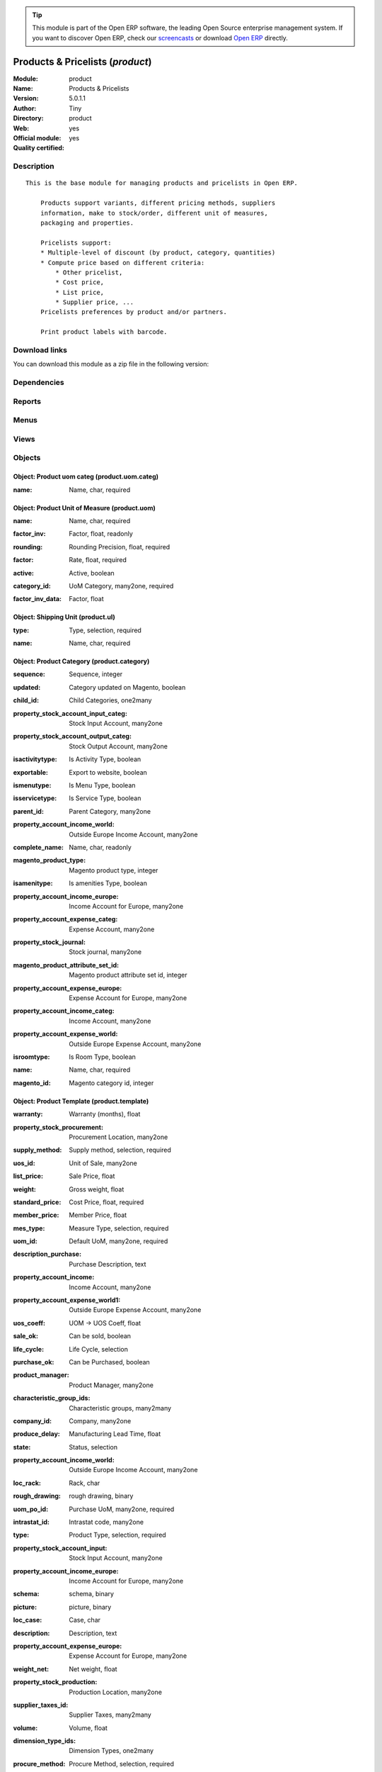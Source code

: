 
.. i18n: .. module:: product
.. i18n:     :synopsis: Products & Pricelists (Official, Quality Certified)
.. i18n:     :noindex:
.. i18n: .. 

.. module:: product
    :synopsis: Products & Pricelists (Official, Quality Certified)
    :noindex:
.. 

.. i18n: .. raw:: html
.. i18n: 
.. i18n:       <br />
.. i18n:     <link rel="stylesheet" href="../_static/hide_objects_in_sidebar.css" type="text/css" />

.. raw:: html

      <br />
    <link rel="stylesheet" href="../_static/hide_objects_in_sidebar.css" type="text/css" />

.. i18n: .. tip:: This module is part of the Open ERP software, the leading Open Source 
.. i18n:   enterprise management system. If you want to discover Open ERP, check our 
.. i18n:   `screencasts <http://openerp.tv>`_ or download 
.. i18n:   `Open ERP <http://openerp.com>`_ directly.

.. tip:: This module is part of the Open ERP software, the leading Open Source 
  enterprise management system. If you want to discover Open ERP, check our 
  `screencasts <http://openerp.tv>`_ or download 
  `Open ERP <http://openerp.com>`_ directly.

.. i18n: .. raw:: html
.. i18n: 
.. i18n:     <div class="js-kit-rating" title="" permalink="" standalone="yes" path="/product"></div>
.. i18n:     <script src="http://js-kit.com/ratings.js"></script>

.. raw:: html

    <div class="js-kit-rating" title="" permalink="" standalone="yes" path="/product"></div>
    <script src="http://js-kit.com/ratings.js"></script>

.. i18n: Products & Pricelists (*product*)
.. i18n: =================================
.. i18n: :Module: product
.. i18n: :Name: Products & Pricelists
.. i18n: :Version: 5.0.1.1
.. i18n: :Author: Tiny
.. i18n: :Directory: product
.. i18n: :Web: 
.. i18n: :Official module: yes
.. i18n: :Quality certified: yes

Products & Pricelists (*product*)
=================================
:Module: product
:Name: Products & Pricelists
:Version: 5.0.1.1
:Author: Tiny
:Directory: product
:Web: 
:Official module: yes
:Quality certified: yes

.. i18n: Description
.. i18n: -----------

Description
-----------

.. i18n: ::
.. i18n: 
.. i18n:   This is the base module for managing products and pricelists in Open ERP.
.. i18n:   
.. i18n:       Products support variants, different pricing methods, suppliers
.. i18n:       information, make to stock/order, different unit of measures,
.. i18n:       packaging and properties.
.. i18n:   
.. i18n:       Pricelists support:
.. i18n:       * Multiple-level of discount (by product, category, quantities)
.. i18n:       * Compute price based on different criteria:
.. i18n:           * Other pricelist,
.. i18n:           * Cost price,
.. i18n:           * List price,
.. i18n:           * Supplier price, ...
.. i18n:       Pricelists preferences by product and/or partners.
.. i18n:   
.. i18n:       Print product labels with barcode.

::

  This is the base module for managing products and pricelists in Open ERP.
  
      Products support variants, different pricing methods, suppliers
      information, make to stock/order, different unit of measures,
      packaging and properties.
  
      Pricelists support:
      * Multiple-level of discount (by product, category, quantities)
      * Compute price based on different criteria:
          * Other pricelist,
          * Cost price,
          * List price,
          * Supplier price, ...
      Pricelists preferences by product and/or partners.
  
      Print product labels with barcode.

.. i18n: Download links
.. i18n: --------------

Download links
--------------

.. i18n: You can download this module as a zip file in the following version:

You can download this module as a zip file in the following version:

.. i18n:   * `4.2 <http://www.openerp.com/download/modules/4.2/product.zip>`_
.. i18n:   * `5.0 <http://www.openerp.com/download/modules/5.0/product.zip>`_
.. i18n:   * `trunk <http://www.openerp.com/download/modules/trunk/product.zip>`_

  * `4.2 <http://www.openerp.com/download/modules/4.2/product.zip>`_
  * `5.0 <http://www.openerp.com/download/modules/5.0/product.zip>`_
  * `trunk <http://www.openerp.com/download/modules/trunk/product.zip>`_

.. i18n: Dependencies
.. i18n: ------------

Dependencies
------------

.. i18n:  * :mod:`base`
.. i18n:  * :mod:`process`

 * :mod:`base`
 * :mod:`process`

.. i18n: Reports
.. i18n: -------

Reports
-------

.. i18n:  * Products Labels

 * Products Labels

.. i18n: Menus
.. i18n: -------

Menus
-------

.. i18n:  * Products
.. i18n:  * Products/Configuration
.. i18n:  * Products/Products
.. i18n:  * Products/Products by Category
.. i18n:  * Products/Configuration/Products Categories
.. i18n:  * Products/Configuration/Units of Measure
.. i18n:  * Products/Configuration/Units of Measure/Units of Measure
.. i18n:  * Products/Configuration/Units of Measure/Units of Measure Categories
.. i18n:  * Products/Configuration/Packaging
.. i18n:  * Products/Pricelists
.. i18n:  * Products/Pricelists/Pricelist Versions
.. i18n:  * Products/Pricelists/Pricelists
.. i18n:  * Products/Configuration/Prices Computations
.. i18n:  * Products/Configuration/Prices Computations/Prices Types
.. i18n:  * Products/Configuration/Prices Computations/Pricelists Types

 * Products
 * Products/Configuration
 * Products/Products
 * Products/Products by Category
 * Products/Configuration/Products Categories
 * Products/Configuration/Units of Measure
 * Products/Configuration/Units of Measure/Units of Measure
 * Products/Configuration/Units of Measure/Units of Measure Categories
 * Products/Configuration/Packaging
 * Products/Pricelists
 * Products/Pricelists/Pricelist Versions
 * Products/Pricelists/Pricelists
 * Products/Configuration/Prices Computations
 * Products/Configuration/Prices Computations/Prices Types
 * Products/Configuration/Prices Computations/Pricelists Types

.. i18n: Views
.. i18n: -----

Views
-----

.. i18n:  * product.product.tree (tree)
.. i18n:  * product.normal.form (form)
.. i18n:  * product.category.form (form)
.. i18n:  * product.category.list (tree)
.. i18n:  * product.category.tree (tree)
.. i18n:  * product.uom.tree (tree)
.. i18n:  * product.uom.form (form)
.. i18n:  * product.uom.categ.form (form)
.. i18n:  * product.ul.form.view (form)
.. i18n:  * product.ul.tree (tree)
.. i18n:  * product.packaging.tree.view (tree)
.. i18n:  * product.packaging.form.view (form)
.. i18n:  * product.supplierinfo.form.view (form)
.. i18n:  * product.supplierinfo.tree.view (tree)
.. i18n:  * product.variant.form (form)
.. i18n:  * product.variant.tree (tree)
.. i18n:  * product.template.product.tree (tree)
.. i18n:  * product.template.product.form (form)
.. i18n:  * product.pricelist.version.form (form)
.. i18n:  * product.pricelist.version.tree (tree)
.. i18n:  * product.pricelist.item.tree (tree)
.. i18n:  * product.pricelist.item.form (form)
.. i18n:  * product.pricelist.tree (tree)
.. i18n:  * product.pricelist.form (form)
.. i18n:  * product.price.type.form (form)
.. i18n:  * product.pricelist.type.form (form)
.. i18n:  * \* INHERIT res.partner.product.property.form.inherit (form)

 * product.product.tree (tree)
 * product.normal.form (form)
 * product.category.form (form)
 * product.category.list (tree)
 * product.category.tree (tree)
 * product.uom.tree (tree)
 * product.uom.form (form)
 * product.uom.categ.form (form)
 * product.ul.form.view (form)
 * product.ul.tree (tree)
 * product.packaging.tree.view (tree)
 * product.packaging.form.view (form)
 * product.supplierinfo.form.view (form)
 * product.supplierinfo.tree.view (tree)
 * product.variant.form (form)
 * product.variant.tree (tree)
 * product.template.product.tree (tree)
 * product.template.product.form (form)
 * product.pricelist.version.form (form)
 * product.pricelist.version.tree (tree)
 * product.pricelist.item.tree (tree)
 * product.pricelist.item.form (form)
 * product.pricelist.tree (tree)
 * product.pricelist.form (form)
 * product.price.type.form (form)
 * product.pricelist.type.form (form)
 * \* INHERIT res.partner.product.property.form.inherit (form)

.. i18n: Objects
.. i18n: -------

Objects
-------

.. i18n: Object: Product uom categ (product.uom.categ)
.. i18n: #############################################

Object: Product uom categ (product.uom.categ)
#############################################

.. i18n: :name: Name, char, required

:name: Name, char, required

.. i18n: Object: Product Unit of Measure (product.uom)
.. i18n: #############################################

Object: Product Unit of Measure (product.uom)
#############################################

.. i18n: :name: Name, char, required

:name: Name, char, required

.. i18n: :factor_inv: Factor, float, readonly

:factor_inv: Factor, float, readonly

.. i18n:     *The coefficient for the formula:
.. i18n:     coeff (base unit) = 1 (this unit). Factor = 1 / Rate.*

    *The coefficient for the formula:
    coeff (base unit) = 1 (this unit). Factor = 1 / Rate.*

.. i18n: :rounding: Rounding Precision, float, required

:rounding: Rounding Precision, float, required

.. i18n:     *The computed quantity will be a multiple of this value. Use 1.0 for products that can not be split.*

    *The computed quantity will be a multiple of this value. Use 1.0 for products that can not be split.*

.. i18n: :factor: Rate, float, required

:factor: Rate, float, required

.. i18n:     *The coefficient for the formula:
.. i18n:     1 (base unit) = coeff (this unit). Rate = 1 / Factor.*

    *The coefficient for the formula:
    1 (base unit) = coeff (this unit). Rate = 1 / Factor.*

.. i18n: :active: Active, boolean

:active: Active, boolean

.. i18n: :category_id: UoM Category, many2one, required

:category_id: UoM Category, many2one, required

.. i18n:     *Unit of Measure of a category can be converted between each others in the same category.*

    *Unit of Measure of a category can be converted between each others in the same category.*

.. i18n: :factor_inv_data: Factor, float

:factor_inv_data: Factor, float

.. i18n: Object: Shipping Unit (product.ul)
.. i18n: ##################################

Object: Shipping Unit (product.ul)
##################################

.. i18n: :type: Type, selection, required

:type: Type, selection, required

.. i18n: :name: Name, char, required

:name: Name, char, required

.. i18n: Object: Product Category (product.category)
.. i18n: ###########################################

Object: Product Category (product.category)
###########################################

.. i18n: :sequence: Sequence, integer

:sequence: Sequence, integer

.. i18n: :updated: Category updated on Magento, boolean

:updated: Category updated on Magento, boolean

.. i18n: :child_id: Child Categories, one2many

:child_id: Child Categories, one2many

.. i18n: :property_stock_account_input_categ: Stock Input Account, many2one

:property_stock_account_input_categ: Stock Input Account, many2one

.. i18n:     *This account will be used to value the input stock*

    *This account will be used to value the input stock*

.. i18n: :property_stock_account_output_categ: Stock Output Account, many2one

:property_stock_account_output_categ: Stock Output Account, many2one

.. i18n:     *This account will be used to value the output stock*

    *This account will be used to value the output stock*

.. i18n: :isactivitytype: Is Activity Type, boolean

:isactivitytype: Is Activity Type, boolean

.. i18n: :exportable: Export to website, boolean

:exportable: Export to website, boolean

.. i18n: :ismenutype: Is Menu Type, boolean

:ismenutype: Is Menu Type, boolean

.. i18n: :isservicetype: Is Service Type, boolean

:isservicetype: Is Service Type, boolean

.. i18n: :parent_id: Parent Category, many2one

:parent_id: Parent Category, many2one

.. i18n: :property_account_income_world: Outside Europe Income Account, many2one

:property_account_income_world: Outside Europe Income Account, many2one

.. i18n:     *This account will be used, instead of the default one, to value incoming stock for the current product*

    *This account will be used, instead of the default one, to value incoming stock for the current product*

.. i18n: :complete_name: Name, char, readonly

:complete_name: Name, char, readonly

.. i18n: :magento_product_type: Magento product type, integer

:magento_product_type: Magento product type, integer

.. i18n: :isamenitype: Is amenities Type, boolean

:isamenitype: Is amenities Type, boolean

.. i18n: :property_account_income_europe: Income Account for Europe, many2one

:property_account_income_europe: Income Account for Europe, many2one

.. i18n:     *This account will be used, instead of the default one, to value incoming stock for the current product*

    *This account will be used, instead of the default one, to value incoming stock for the current product*

.. i18n: :property_account_expense_categ: Expense Account, many2one

:property_account_expense_categ: Expense Account, many2one

.. i18n:     *This account will be used to value outgoing stock for the current product category*

    *This account will be used to value outgoing stock for the current product category*

.. i18n: :property_stock_journal: Stock journal, many2one

:property_stock_journal: Stock journal, many2one

.. i18n:     *This journal will be used for the accounting move generated by stock move*

    *This journal will be used for the accounting move generated by stock move*

.. i18n: :magento_product_attribute_set_id: Magento product attribute set id, integer

:magento_product_attribute_set_id: Magento product attribute set id, integer

.. i18n: :property_account_expense_europe: Expense Account for Europe, many2one

:property_account_expense_europe: Expense Account for Europe, many2one

.. i18n:     *This account will be used, instead of the default one, to value outgoing stock for the current product*

    *This account will be used, instead of the default one, to value outgoing stock for the current product*

.. i18n: :property_account_income_categ: Income Account, many2one

:property_account_income_categ: Income Account, many2one

.. i18n:     *This account will be used to value incoming stock for the current product category*

    *This account will be used to value incoming stock for the current product category*

.. i18n: :property_account_expense_world: Outside Europe Expense Account, many2one

:property_account_expense_world: Outside Europe Expense Account, many2one

.. i18n:     *This account will be used, instead of the default one, to value outgoing stock for the current product*

    *This account will be used, instead of the default one, to value outgoing stock for the current product*

.. i18n: :isroomtype: Is Room Type, boolean

:isroomtype: Is Room Type, boolean

.. i18n: :name: Name, char, required

:name: Name, char, required

.. i18n: :magento_id: Magento category id, integer

:magento_id: Magento category id, integer

.. i18n: Object: Product Template (product.template)
.. i18n: ###########################################

Object: Product Template (product.template)
###########################################

.. i18n: :warranty: Warranty (months), float

:warranty: Warranty (months), float

.. i18n: :property_stock_procurement: Procurement Location, many2one

:property_stock_procurement: Procurement Location, many2one

.. i18n:     *For the current product (template), this stock location will be used, instead of the default one, as the source location for stock moves generated by procurements*

    *For the current product (template), this stock location will be used, instead of the default one, as the source location for stock moves generated by procurements*

.. i18n: :supply_method: Supply method, selection, required

:supply_method: Supply method, selection, required

.. i18n:     *Produce will generate production order or tasks, according to the product type. Purchase will trigger purchase orders when requested.*

    *Produce will generate production order or tasks, according to the product type. Purchase will trigger purchase orders when requested.*

.. i18n: :uos_id: Unit of Sale, many2one

:uos_id: Unit of Sale, many2one

.. i18n:     *Used by companies that manages two unit of measure: invoicing and stock management. For example, in food industries, you will manage a stock of ham but invoice in Kg. Keep empty to use the default UOM.*

    *Used by companies that manages two unit of measure: invoicing and stock management. For example, in food industries, you will manage a stock of ham but invoice in Kg. Keep empty to use the default UOM.*

.. i18n: :list_price: Sale Price, float

:list_price: Sale Price, float

.. i18n:     *Base price for computing the customer price. Sometimes called the catalog price.*

    *Base price for computing the customer price. Sometimes called the catalog price.*

.. i18n: :weight: Gross weight, float

:weight: Gross weight, float

.. i18n:     *The gross weight in Kg.*

    *The gross weight in Kg.*

.. i18n: :standard_price: Cost Price, float, required

:standard_price: Cost Price, float, required

.. i18n:     *The cost of the product for accounting stock valuation. It can serves as a base price for supplier price.*

    *The cost of the product for accounting stock valuation. It can serves as a base price for supplier price.*

.. i18n: :member_price: Member Price, float

:member_price: Member Price, float

.. i18n: :mes_type: Measure Type, selection, required

:mes_type: Measure Type, selection, required

.. i18n: :uom_id: Default UoM, many2one, required

:uom_id: Default UoM, many2one, required

.. i18n:     *Default Unit of Measure used for all stock operation.*

    *Default Unit of Measure used for all stock operation.*

.. i18n: :description_purchase: Purchase Description, text

:description_purchase: Purchase Description, text

.. i18n: :property_account_income: Income Account, many2one

:property_account_income: Income Account, many2one

.. i18n:     *This account will be used instead of the default one to value incoming stock for the current product*

    *This account will be used instead of the default one to value incoming stock for the current product*

.. i18n: :property_account_expense_world1: Outside Europe Expense Account, many2one

:property_account_expense_world1: Outside Europe Expense Account, many2one

.. i18n:     *This account will be used, instead of the default one, to value outgoing stock for the current product*

    *This account will be used, instead of the default one, to value outgoing stock for the current product*

.. i18n: :uos_coeff: UOM -> UOS Coeff, float

:uos_coeff: UOM -> UOS Coeff, float

.. i18n:     *Coefficient to convert UOM to UOS
.. i18n:     uom = uos * coeff*

    *Coefficient to convert UOM to UOS
    uom = uos * coeff*

.. i18n: :sale_ok: Can be sold, boolean

:sale_ok: Can be sold, boolean

.. i18n:     *Determine if the product can be visible in the list of product within a selection from a sale order line.*

    *Determine if the product can be visible in the list of product within a selection from a sale order line.*

.. i18n: :life_cycle: Life Cycle, selection

:life_cycle: Life Cycle, selection

.. i18n: :purchase_ok: Can be Purchased, boolean

:purchase_ok: Can be Purchased, boolean

.. i18n:     *Determine if the product is visible in the list of products within a selection from a purchase order line.*

    *Determine if the product is visible in the list of products within a selection from a purchase order line.*

.. i18n: :product_manager: Product Manager, many2one

:product_manager: Product Manager, many2one

.. i18n: :characteristic_group_ids: Characteristic groups, many2many

:characteristic_group_ids: Characteristic groups, many2many

.. i18n: :company_id: Company, many2one

:company_id: Company, many2one

.. i18n: :produce_delay: Manufacturing Lead Time, float

:produce_delay: Manufacturing Lead Time, float

.. i18n:     *Average time to produce this product. This is only for the production order and, if it is a multi-level bill of material, it's only for the level of this product. Different delays will be summed for all levels and purchase orders.*

    *Average time to produce this product. This is only for the production order and, if it is a multi-level bill of material, it's only for the level of this product. Different delays will be summed for all levels and purchase orders.*

.. i18n: :state: Status, selection

:state: Status, selection

.. i18n:     *Tells the user if he can use the product or not.*

    *Tells the user if he can use the product or not.*

.. i18n: :property_account_income_world: Outside Europe Income Account, many2one

:property_account_income_world: Outside Europe Income Account, many2one

.. i18n:     *This account will be used, instead of the default one, to value incoming stock for the current product*

    *This account will be used, instead of the default one, to value incoming stock for the current product*

.. i18n: :loc_rack: Rack, char

:loc_rack: Rack, char

.. i18n: :rough_drawing: rough drawing, binary

:rough_drawing: rough drawing, binary

.. i18n: :uom_po_id: Purchase UoM, many2one, required

:uom_po_id: Purchase UoM, many2one, required

.. i18n:     *Default Unit of Measure used for purchase orders. It must in the same category than the default unit of measure.*

    *Default Unit of Measure used for purchase orders. It must in the same category than the default unit of measure.*

.. i18n: :intrastat_id: Intrastat code, many2one

:intrastat_id: Intrastat code, many2one

.. i18n: :type: Product Type, selection, required

:type: Product Type, selection, required

.. i18n:     *Will change the way procurements are processed. Consumables are stockable products with infinite stock, or for use when you have no stock management in the system.*

    *Will change the way procurements are processed. Consumables are stockable products with infinite stock, or for use when you have no stock management in the system.*

.. i18n: :property_stock_account_input: Stock Input Account, many2one

:property_stock_account_input: Stock Input Account, many2one

.. i18n:     *This account will be used, instead of the default one, to value input stock*

    *This account will be used, instead of the default one, to value input stock*

.. i18n: :property_account_income_europe: Income Account for Europe, many2one

:property_account_income_europe: Income Account for Europe, many2one

.. i18n:     *This account will be used, instead of the default one, to value incoming stock for the current product*

    *This account will be used, instead of the default one, to value incoming stock for the current product*

.. i18n: :schema: schema, binary

:schema: schema, binary

.. i18n: :picture: picture, binary

:picture: picture, binary

.. i18n: :loc_case: Case, char

:loc_case: Case, char

.. i18n: :description: Description, text

:description: Description, text

.. i18n: :property_account_expense_europe: Expense Account for Europe, many2one

:property_account_expense_europe: Expense Account for Europe, many2one

.. i18n:     *This account will be used, instead of the default one, to value outgoing stock for the current product*

    *This account will be used, instead of the default one, to value outgoing stock for the current product*

.. i18n: :weight_net: Net weight, float

:weight_net: Net weight, float

.. i18n:     *The net weight in Kg.*

    *The net weight in Kg.*

.. i18n: :property_stock_production: Production Location, many2one

:property_stock_production: Production Location, many2one

.. i18n:     *For the current product (template), this stock location will be used, instead of the default one, as the source location for stock moves generated by production orders*

    *For the current product (template), this stock location will be used, instead of the default one, as the source location for stock moves generated by production orders*

.. i18n: :supplier_taxes_id: Supplier Taxes, many2many

:supplier_taxes_id: Supplier Taxes, many2many

.. i18n: :volume: Volume, float

:volume: Volume, float

.. i18n:     *The volume in m3.*

    *The volume in m3.*

.. i18n: :dimension_type_ids: Dimension Types, one2many

:dimension_type_ids: Dimension Types, one2many

.. i18n: :procure_method: Procure Method, selection, required

:procure_method: Procure Method, selection, required

.. i18n:     *'Make to Stock': When needed, take from the stock or wait until re-supplying. 'Make to Order': When needed, purchase or produce for the procurement request.*

    *'Make to Stock': When needed, take from the stock or wait until re-supplying. 'Make to Order': When needed, purchase or produce for the procurement request.*

.. i18n: :property_stock_inventory: Inventory Location, many2one

:property_stock_inventory: Inventory Location, many2one

.. i18n:     *For the current product (template), this stock location will be used, instead of the default one, as the source location for stock moves generated when you do an inventory*

    *For the current product (template), this stock location will be used, instead of the default one, as the source location for stock moves generated when you do an inventory*

.. i18n: :cost_method: Costing Method, selection, required

:cost_method: Costing Method, selection, required

.. i18n:     *Standard Price: the cost price is fixed and recomputed periodically (usually at the end of the year), Average Price: the cost price is recomputed at each reception of products.*

    *Standard Price: the cost price is fixed and recomputed periodically (usually at the end of the year), Average Price: the cost price is recomputed at each reception of products.*

.. i18n: :loc_row: Row, char

:loc_row: Row, char

.. i18n: :seller_delay: Supplier Lead Time, integer, readonly

:seller_delay: Supplier Lead Time, integer, readonly

.. i18n:     *This is the average delay in days between the purchase order confirmation and the reception of goods for this product and for the default supplier. It is used by the scheduler to order requests based on reordering delays.*

    *This is the average delay in days between the purchase order confirmation and the reception of goods for this product and for the default supplier. It is used by the scheduler to order requests based on reordering delays.*

.. i18n: :rental: Rentable Product, boolean

:rental: Rentable Product, boolean

.. i18n: :sale_delay: Customer Lead Time, float

:sale_delay: Customer Lead Time, float

.. i18n:     *This is the average time between the confirmation of the customer order and the delivery of the finished products. It's the time you promise to your customers.*

    *This is the average time between the confirmation of the customer order and the delivery of the finished products. It's the time you promise to your customers.*

.. i18n: :name: Name, char, required

:name: Name, char, required

.. i18n: :description_sale: Sale Description, text

:description_sale: Sale Description, text

.. i18n: :property_account_expense: Expense Account, many2one

:property_account_expense: Expense Account, many2one

.. i18n:     *This account will be used instead of the default one to value outgoing stock for the current product*

    *This account will be used instead of the default one to value outgoing stock for the current product*

.. i18n: :categ_id: Category, many2one, required

:categ_id: Category, many2one, required

.. i18n: :variant_ids: Variants, one2many

:variant_ids: Variants, one2many

.. i18n: :taxes_id: Product Taxes, many2many

:taxes_id: Product Taxes, many2many

.. i18n: :property_stock_account_output: Stock Output Account, many2one

:property_stock_account_output: Stock Output Account, many2one

.. i18n:     *This account will be used, instead of the default one, to value output stock*

    *This account will be used, instead of the default one, to value output stock*

.. i18n: :seller_ids: Partners, one2many

:seller_ids: Partners, one2many

.. i18n: Object: Product (product.product)
.. i18n: #################################

Object: Product (product.product)
#################################

.. i18n: :ean13: EAN, char

:ean13: EAN, char

.. i18n:     *Barcode number for EAN8 EAN13 UPC JPC GTIN http://de.wikipedia.org/wiki/Global_Trade_Item_Number*

    *Barcode number for EAN8 EAN13 UPC JPC GTIN http://de.wikipedia.org/wiki/Global_Trade_Item_Number*

.. i18n: :characteristic_ids: Characteristics, many2many

:characteristic_ids: Characteristics, many2many

.. i18n: :code: Acronym, char, readonly

:code: Acronym, char, readonly

.. i18n: :pricelist_purchase: Purchase Pricelists, text, readonly

:pricelist_purchase: Purchase Pricelists, text, readonly

.. i18n: :incoming_qty: Incoming, float, readonly

:incoming_qty: Incoming, float, readonly

.. i18n:     *Quantities of products that are planned to arrive in selected locations or all internal if none have been selected.*

    *Quantities of products that are planned to arrive in selected locations or all internal if none have been selected.*

.. i18n: :standard_price: Cost Price, float, required

:standard_price: Cost Price, float, required

.. i18n:     *The cost of the product for accounting stock valuation. It can serves as a base price for supplier price.*

    *The cost of the product for accounting stock valuation. It can serves as a base price for supplier price.*

.. i18n: :membership_date_to: Date to, date

:membership_date_to: Date to, date

.. i18n: :size_x: Width, float

:size_x: Width, float

.. i18n: :size_y: Length, float

:size_y: Length, float

.. i18n: :size_z: Thickness, float

:size_z: Thickness, float

.. i18n: :property_account_income: Income Account, many2one

:property_account_income: Income Account, many2one

.. i18n:     *This account will be used instead of the default one to value incoming stock for the current product*

    *This account will be used instead of the default one to value incoming stock for the current product*

.. i18n: :isbn: Isbn code, char

:isbn: Isbn code, char

.. i18n: :index_sale: Sales indexes, many2many

:index_sale: Sales indexes, many2many

.. i18n: :author_om_ids: Authors, one2many

:author_om_ids: Authors, one2many

.. i18n: :company_id: Company, many2one

:company_id: Company, many2one

.. i18n: :num_pocket: Collection Num., char

:num_pocket: Collection Num., char

.. i18n: :loc_rack: Rack, char

:loc_rack: Rack, char

.. i18n: :ismenucard: Is Room, boolean

:ismenucard: Is Room, boolean

.. i18n: :manufacturer_id:  Manufacturer, many2one

:manufacturer_id:  Manufacturer, many2one

.. i18n: :price_margin: Variant Price Margin, float

:price_margin: Variant Price Margin, float

.. i18n: :property_stock_account_input: Stock Input Account, many2one

:property_stock_account_input: Stock Input Account, many2one

.. i18n:     *This account will be used, instead of the default one, to value input stock*

    *This account will be used, instead of the default one, to value input stock*

.. i18n: :updated: Product updated on Magento, boolean

:updated: Product updated on Magento, boolean

.. i18n: :pricelist_sale: Sale Pricelists, text, readonly

:pricelist_sale: Sale Pricelists, text, readonly

.. i18n: :format: Format, char

:format: Format, char

.. i18n: :pocket: Pocket, char

:pocket: Pocket, char

.. i18n: :is_direct_delivery_from_product: Is Supplier Direct Delivery Automatic?, boolean, readonly

:is_direct_delivery_from_product: Is Supplier Direct Delivery Automatic?, boolean, readonly

.. i18n: :outgoing_qty: Outgoing, float, readonly

:outgoing_qty: Outgoing, float, readonly

.. i18n:     *Quantities of products that are planned to leave in selected locations or all internal if none have been selected.*

    *Quantities of products that are planned to leave in selected locations or all internal if none have been selected.*

.. i18n: :sale_num_invoiced: # Invoiced, float, readonly

:sale_num_invoiced: # Invoiced, float, readonly

.. i18n:     *Sum of Quantity in Customer Invoices*

    *Sum of Quantity in Customer Invoices*

.. i18n: :variants: Variants, char, readonly

:variants: Variants, char, readonly

.. i18n: :partner_ref: Customer ref, char, readonly

:partner_ref: Customer ref, char, readonly

.. i18n: :rental: Rentable Product, boolean

:rental: Rentable Product, boolean

.. i18n: :purchase_num_invoiced: # Invoiced, float, readonly

:purchase_num_invoiced: # Invoiced, float, readonly

.. i18n:     *Sum of Quantity in Supplier Invoices*

    *Sum of Quantity in Supplier Invoices*

.. i18n: :path_ids: Location Paths, one2many

:path_ids: Location Paths, one2many

.. i18n:     *These rules set the right path of the product in the whole location tree.*

    *These rules set the right path of the product in the whole location tree.*

.. i18n: :packaging: Logistical Units, one2many

:packaging: Logistical Units, one2many

.. i18n:     *Gives the different ways to package the same product. This has no impact on the packing order and is mainly used if you use the EDI module.*

    *Gives the different ways to package the same product. This has no impact on the packing order and is mainly used if you use the EDI module.*

.. i18n: :name: Name, char, required

:name: Name, char, required

.. i18n: :qty_dispo: Stock available, float, readonly

:qty_dispo: Stock available, float, readonly

.. i18n: :sale_expected: Expected Sale, float, readonly

:sale_expected: Expected Sale, float, readonly

.. i18n:     *Sum of Multification of Sale Catalog price and quantity of Customer Invoices*

    *Sum of Multification of Sale Catalog price and quantity of Customer Invoices*

.. i18n: :editor: Editor, many2one

:editor: Editor, many2one

.. i18n: :dimension_value_ids: Dimensions, many2many

:dimension_value_ids: Dimensions, many2many

.. i18n: :seller_ids: Partners, one2many

:seller_ids: Partners, one2many

.. i18n: :date_available: Available Date, date

:date_available: Available Date, date

.. i18n: :rack: Rack, many2one

:rack: Rack, many2one

.. i18n: :isroom: Is Room, boolean

:isroom: Is Room, boolean

.. i18n: :supply_method: Supply method, selection, required

:supply_method: Supply method, selection, required

.. i18n:     *Produce will generate production order or tasks, according to the product type. Purchase will trigger purchase orders when requested.*

    *Produce will generate production order or tasks, according to the product type. Purchase will trigger purchase orders when requested.*

.. i18n: :orderpoint_ids: Orderpoints, one2many

:orderpoint_ids: Orderpoints, one2many

.. i18n: :weight: Gross weight, float

:weight: Gross weight, float

.. i18n:     *The gross weight in Kg.*

    *The gross weight in Kg.*

.. i18n: :series: Series, many2one

:series: Series, many2one

.. i18n: :lot_ids: Lots, one2many

:lot_ids: Lots, one2many

.. i18n: :back: Reliure, selection

:back: Reliure, selection

.. i18n: :creation_date: Creation date, datetime, readonly

:creation_date: Creation date, datetime, readonly

.. i18n: :product_url: URL, char

:product_url: URL, char

.. i18n: :total_margin_rate: Total Margin (%), float, readonly

:total_margin_rate: Total Margin (%), float, readonly

.. i18n:     *Total margin * 100 / Turnover*

    *Total margin * 100 / Turnover*

.. i18n: :description_purchase: Purchase Description, text

:description_purchase: Purchase Description, text

.. i18n: :sales_gap: Sales Gap, float, readonly

:sales_gap: Sales Gap, float, readonly

.. i18n:     *Excepted Sale - Turn Over*

    *Excepted Sale - Turn Over*

.. i18n: :virtual_available: Virtual Stock, float, readonly

:virtual_available: Virtual Stock, float, readonly

.. i18n:     *Futur stock for this product according to the selected location or all internal if none have been selected. Computed as: Real Stock - Outgoing + Incoming.*

    *Futur stock for this product according to the selected location or all internal if none have been selected. Computed as: Real Stock - Outgoing + Incoming.*

.. i18n: :date_retour: Return date, date

:date_retour: Return date, date

.. i18n: :total_cost: Total Cost, float, readonly

:total_cost: Total Cost, float, readonly

.. i18n:     *Sum of Multification of Invoice price and quantity of Supplier Invoices*

    *Sum of Multification of Invoice price and quantity of Supplier Invoices*

.. i18n: :language_id: Language, many2one

:language_id: Language, many2one

.. i18n: :thickness: Thickness, float

:thickness: Thickness, float

.. i18n: :product_tmpl_id: Product Template, many2one, required

:product_tmpl_id: Product Template, many2one, required

.. i18n: :state: State, selection

:state: State, selection

.. i18n: :unique_production_number: Unique Production Number, boolean

:unique_production_number: Unique Production Number, boolean

.. i18n: :life_time: Product lifetime, integer

:life_time: Product lifetime, integer

.. i18n: :price: Customer Price, float, readonly

:price: Customer Price, float, readonly

.. i18n: :magento_tax_class_id: Magento tax class id, integer

:magento_tax_class_id: Magento tax class id, integer

.. i18n: :sale_avg_price: Avg. Unit Price, float, readonly

:sale_avg_price: Avg. Unit Price, float, readonly

.. i18n:     *Avg. Price in Customer Invoices)*

    *Avg. Price in Customer Invoices)*

.. i18n: :manufacturer_pname: Manufacturer product name, char

:manufacturer_pname: Manufacturer product name, char

.. i18n: :country_ids: Allowed Countries, many2many

:country_ids: Allowed Countries, many2many

.. i18n: :image_name: Image name, char

:image_name: Image name, char

.. i18n:     *Image name created by Magento*

    *Image name created by Magento*

.. i18n: :partner_ref2: Customer ref, char, readonly

:partner_ref2: Customer ref, char, readonly

.. i18n: :dimension_type_ids: Dimension Types, one2many

:dimension_type_ids: Dimension Types, one2many

.. i18n: :hr_expense_ok: Can be Expensed, boolean

:hr_expense_ok: Can be Expensed, boolean

.. i18n:     *Determine if the product can be visible in the list of product within a selection from an HR expense sheet line.*

    *Determine if the product can be visible in the list of product within a selection from an HR expense sheet line.*

.. i18n: :active: Active, boolean

:active: Active, boolean

.. i18n: :loc_row: Row, char

:loc_row: Row, char

.. i18n: :expected_margin_rate: Expected Margin (%), float, readonly

:expected_margin_rate: Expected Margin (%), float, readonly

.. i18n:     *Expected margin * 100 / Expected Sale*

    *Expected margin * 100 / Expected Sale*

.. i18n: :seller_delay: Supplier Lead Time, integer, readonly

:seller_delay: Supplier Lead Time, integer, readonly

.. i18n:     *This is the average delay in days between the purchase order confirmation and the reception of goods for this product and for the default supplier. It is used by the scheduler to order requests based on reordering delays.*

    *This is the average delay in days between the purchase order confirmation and the reception of goods for this product and for the default supplier. It is used by the scheduler to order requests based on reordering delays.*

.. i18n: :spe_price: Special price, char

:spe_price: Special price, char

.. i18n: :index_purchase: Purchase indexes, many2many

:index_purchase: Purchase indexes, many2many

.. i18n: :loc_case: Case, char

:loc_case: Case, char

.. i18n: :property_stock_account_output: Stock Output Account, many2one

:property_stock_account_output: Stock Output Account, many2one

.. i18n:     *This account will be used, instead of the default one, to value output stock*

    *This account will be used, instead of the default one, to value output stock*

.. i18n: :danger_ids: Dangers products, many2many

:danger_ids: Dangers products, many2many

.. i18n: :securite_ids: Security, many2many

:securite_ids: Security, many2many

.. i18n: :length: Length, float

:length: Length, float

.. i18n: :catalog_num: Catalog number, char

:catalog_num: Catalog number, char

.. i18n: :tome: Tome, char

:tome: Tome, char

.. i18n: :magento_id: Magento product id, integer

:magento_id: Magento product id, integer

.. i18n: :warranty: Warranty (months), float

:warranty: Warranty (months), float

.. i18n: :property_stock_procurement: Procurement Location, many2one

:property_stock_procurement: Procurement Location, many2one

.. i18n:     *For the current product (template), this stock location will be used, instead of the default one, as the source location for stock moves generated by procurements*

    *For the current product (template), this stock location will be used, instead of the default one, as the source location for stock moves generated by procurements*

.. i18n: :uos_id: Unit of Sale, many2one

:uos_id: Unit of Sale, many2one

.. i18n:     *Used by companies that manages two unit of measure: invoicing and stock management. For example, in food industries, you will manage a stock of ham but invoice in Kg. Keep empty to use the default UOM.*

    *Used by companies that manages two unit of measure: invoicing and stock management. For example, in food industries, you will manage a stock of ham but invoice in Kg. Keep empty to use the default UOM.*

.. i18n: :list_price: Sale Price, float

:list_price: Sale Price, float

.. i18n:     *Base price for computing the customer price. Sometimes called the catalog price.*

    *Base price for computing the customer price. Sometimes called the catalog price.*

.. i18n: :purchase_line_warn_msg: Message for Purchase Order Line, text

:purchase_line_warn_msg: Message for Purchase Order Line, text

.. i18n: :image: Image, binary

:image: Image, binary

.. i18n:     *Image of the product (jpg or png). The same image will be set as thumbnail, small image and normal image. To change the product image, first delete the old one and save the product and then add the new one and save the product. Note that this image is optional, it can be left empty and manage the product images from Magento.*

    *Image of the product (jpg or png). The same image will be set as thumbnail, small image and normal image. To change the product image, first delete the old one and save the product and then add the new one and save the product. Note that this image is optional, it can be left empty and manage the product images from Magento.*

.. i18n: :member_price: Member Price, float

:member_price: Member Price, float

.. i18n: :sale_line_warn_msg: Message for Sale Order Line, text

:sale_line_warn_msg: Message for Sale Order Line, text

.. i18n: :mes_type: Measure Type, selection, required

:mes_type: Measure Type, selection, required

.. i18n: :purchase_avg_price: Avg. Unit Price, float, readonly

:purchase_avg_price: Avg. Unit Price, float, readonly

.. i18n:     *Avg. Price in Supplier Invoices*

    *Avg. Price in Supplier Invoices*

.. i18n: :exp_date: Expiry date, datetime

:exp_date: Expiry date, datetime

.. i18n: :risque_ids: Risk products, many2many

:risque_ids: Risk products, many2many

.. i18n: :qty_available: Real Stock, float, readonly

:qty_available: Real Stock, float, readonly

.. i18n:     *Current quantities of products in selected locations or all internal if none have been selected.*

    *Current quantities of products in selected locations or all internal if none have been selected.*

.. i18n: :use_time: Product usetime, integer

:use_time: Product usetime, integer

.. i18n: :property_account_expense_world1: Outside Europe Expense Account, many2one

:property_account_expense_world1: Outside Europe Expense Account, many2one

.. i18n:     *This account will be used, instead of the default one, to value outgoing stock for the current product*

    *This account will be used, instead of the default one, to value outgoing stock for the current product*

.. i18n: :uos_coeff: UOM -> UOS Coeff, float

:uos_coeff: UOM -> UOS Coeff, float

.. i18n:     *Coefficient to convert UOM to UOS
.. i18n:     uom = uos * coeff*

    *Coefficient to convert UOM to UOS
    uom = uos * coeff*

.. i18n: :auto_pick: Auto Picking, boolean

:auto_pick: Auto Picking, boolean

.. i18n:     *Auto picking for raw materials of production orders.*

    *Auto picking for raw materials of production orders.*

.. i18n: :sale_ok: Can be sold, boolean

:sale_ok: Can be sold, boolean

.. i18n:     *Determine if the product can be visible in the list of product within a selection from a sale order line.*

    *Determine if the product can be visible in the list of product within a selection from a sale order line.*

.. i18n: :buyer_price_index: Indexed buyer price, float, readonly

:buyer_price_index: Indexed buyer price, float, readonly

.. i18n: :purchase_ok: Can be Purchased, boolean

:purchase_ok: Can be Purchased, boolean

.. i18n:     *Determine if the product is visible in the list of products within a selection from a purchase order line.*

    *Determine if the product is visible in the list of products within a selection from a purchase order line.*

.. i18n: :product_manager: Product Manager, many2one

:product_manager: Product Manager, many2one

.. i18n: :characteristic_group_ids: Characteristic groups, many2many

:characteristic_group_ids: Characteristic groups, many2many

.. i18n: :width: Width, float

:width: Width, float

.. i18n: :rough_drawing: rough drawing, binary

:rough_drawing: rough drawing, binary

.. i18n: :normal_cost: Normal Cost, float, readonly

:normal_cost: Normal Cost, float, readonly

.. i18n:     *Sum of Multification of Cost price and quantity of Supplier Invoices*

    *Sum of Multification of Cost price and quantity of Supplier Invoices*

.. i18n: :manufacturer: Manufacturer, many2one

:manufacturer: Manufacturer, many2one

.. i18n: :type: Product Type, selection, required

:type: Product Type, selection, required

.. i18n:     *Will change the way procurements are processed. Consumables are stockable products with infinite stock, or for use when you have no stock management in the system.*

    *Will change the way procurements are processed. Consumables are stockable products with infinite stock, or for use when you have no stock management in the system.*

.. i18n: :property_account_income_europe: Income Account for Europe, many2one

:property_account_income_europe: Income Account for Europe, many2one

.. i18n:     *This account will be used, instead of the default one, to value incoming stock for the current product*

    *This account will be used, instead of the default one, to value incoming stock for the current product*

.. i18n: :schema: schema, binary

:schema: schema, binary

.. i18n: :author_ids: Authors, many2many

:author_ids: Authors, many2many

.. i18n: :price_cat: Price category, many2one

:price_cat: Price category, many2one

.. i18n: :num_edition: Num. edition, integer

:num_edition: Num. edition, integer

.. i18n: :track_incoming: Track Incomming Lots, boolean

:track_incoming: Track Incomming Lots, boolean

.. i18n:     *Force to use a Production Lot during receptions*

    *Force to use a Production Lot during receptions*

.. i18n: :property_stock_production: Production Location, many2one

:property_stock_production: Production Location, many2one

.. i18n:     *For the current product (template), this stock location will be used, instead of the default one, as the source location for stock moves generated by production orders*

    *For the current product (template), this stock location will be used, instead of the default one, as the source location for stock moves generated by production orders*

.. i18n: :supplier_taxes_id: Supplier Taxes, many2many

:supplier_taxes_id: Supplier Taxes, many2many

.. i18n: :volume: Volume, float

:volume: Volume, float

.. i18n:     *The volume in m3.*

    *The volume in m3.*

.. i18n: :package_weight: Package Weight, float

:package_weight: Package Weight, float

.. i18n: :membership_date_from: Date from, date

:membership_date_from: Date from, date

.. i18n: :date_to: To Date, date, readonly

:date_to: To Date, date, readonly

.. i18n: :procure_method: Procure Method, selection, required

:procure_method: Procure Method, selection, required

.. i18n:     *'Make to Stock': When needed, take from the stock or wait until re-supplying. 'Make to Order': When needed, purchase or produce for the procurement request.*

    *'Make to Stock': When needed, take from the stock or wait until re-supplying. 'Make to Order': When needed, purchase or produce for the procurement request.*

.. i18n: :property_stock_inventory: Inventory Location, many2one

:property_stock_inventory: Inventory Location, many2one

.. i18n:     *For the current product (template), this stock location will be used, instead of the default one, as the source location for stock moves generated when you do an inventory*

    *For the current product (template), this stock location will be used, instead of the default one, as the source location for stock moves generated when you do an inventory*

.. i18n: :cost_method: Costing Method, selection, required

:cost_method: Costing Method, selection, required

.. i18n:     *Standard Price: the cost price is fixed and recomputed periodically (usually at the end of the year), Average Price: the cost price is recomputed at each reception of products.*

    *Standard Price: the cost price is fixed and recomputed periodically (usually at the end of the year), Average Price: the cost price is recomputed at each reception of products.*

.. i18n: :sale_delay: Customer Lead Time, float

:sale_delay: Customer Lead Time, float

.. i18n:     *This is the average time between the confirmation of the customer order and the delivery of the finished products. It's the time you promise to your customers.*

    *This is the average time between the confirmation of the customer order and the delivery of the finished products. It's the time you promise to your customers.*

.. i18n: :description_sale: Sale Description, text

:description_sale: Sale Description, text

.. i18n: :purchase_line_warn: Purchase Order Line, selection

:purchase_line_warn: Purchase Order Line, selection

.. i18n:     *Selecting the "Warning" option will notify user with the message, Selecting "Blocking Message" will throw an exception with the message and block the flow. The Message has to be written in the next field.*

    *Selecting the "Warning" option will notify user with the message, Selecting "Blocking Message" will throw an exception with the message and block the flow. The Message has to be written in the next field.*

.. i18n: :state_ids: Allowed States, many2many

:state_ids: Allowed States, many2many

.. i18n: :product_picture: Product Picture, char

:product_picture: Product Picture, char

.. i18n: :purchase_gap: Purchase Gap, float, readonly

:purchase_gap: Purchase Gap, float, readonly

.. i18n:     *Normal Cost - Total Cost*

    *Normal Cost - Total Cost*

.. i18n: :sale_line_warn: Sale Order Line, selection

:sale_line_warn: Sale Order Line, selection

.. i18n:     *Selecting the "Warning" option will notify user with the message, Selecting "Blocking Message" will throw an exception with the message and block the flow. The Message has to be written in the next field.*

    *Selecting the "Warning" option will notify user with the message, Selecting "Blocking Message" will throw an exception with the message and block the flow. The Message has to be written in the next field.*

.. i18n: :isservice: Is Service id, boolean

:isservice: Is Service id, boolean

.. i18n: :track_production: Track Production Lots, boolean

:track_production: Track Production Lots, boolean

.. i18n:     *Force to use a Production Lot during production order*

    *Force to use a Production Lot during production order*

.. i18n: :oscom_url: URL to OScommerce, char, readonly

:oscom_url: URL to OScommerce, char, readonly

.. i18n: :nbpage: Number of pages, integer

:nbpage: Number of pages, integer

.. i18n: :spe_price_status: Status, selection

:spe_price_status: Status, selection

.. i18n: :price_extra: Variant Price Extra, float

:price_extra: Variant Price Extra, float

.. i18n: :uom_id: Default UoM, many2one, required

:uom_id: Default UoM, many2one, required

.. i18n:     *Default Unit of Measure used for all stock operation.*

    *Default Unit of Measure used for all stock operation.*

.. i18n: :default_code: Code, char

:default_code: Code, char

.. i18n: :attribute_ids: Attributes, one2many

:attribute_ids: Attributes, one2many

.. i18n: :iscategid: Is categ id, boolean

:iscategid: Is categ id, boolean

.. i18n: :expected_margin: Expected Margin, float, readonly

:expected_margin: Expected Margin, float, readonly

.. i18n:     *Excepted Sale - Normal Cost*

    *Excepted Sale - Normal Cost*

.. i18n: :standard_price_index: Indexed standard price, float, readonly

:standard_price_index: Indexed standard price, float, readonly

.. i18n: :product_logo: Product Logo, binary

:product_logo: Product Logo, binary

.. i18n: :image_label: Image label, char

:image_label: Image label, char

.. i18n:     *Image label in the website. Left empty to take the product name as image label.*

    *Image label in the website. Left empty to take the product name as image label.*

.. i18n: :exportable: Export to website, boolean

:exportable: Export to website, boolean

.. i18n: :life_cycle: Life Cycle, selection

:life_cycle: Life Cycle, selection

.. i18n: :auto_picking: Auto Picking for Production, boolean

:auto_picking: Auto Picking for Production, boolean

.. i18n: :date_from: From Date, date, readonly

:date_from: From Date, date, readonly

.. i18n: :track_outgoing: Track Outging Lots, boolean

:track_outgoing: Track Outging Lots, boolean

.. i18n:     *Force to use a Production Lot during deliveries*

    *Force to use a Production Lot during deliveries*

.. i18n: :lst_price: List Price, float, readonly

:lst_price: List Price, float, readonly

.. i18n: :property_account_income_world: Outside Europe Income Account, many2one

:property_account_income_world: Outside Europe Income Account, many2one

.. i18n:     *This account will be used, instead of the default one, to value incoming stock for the current product*

    *This account will be used, instead of the default one, to value incoming stock for the current product*

.. i18n: :is_maintenance: Is Maintenance?, boolean

:is_maintenance: Is Maintenance?, boolean

.. i18n: :online: Visible on website, boolean

:online: Visible on website, boolean

.. i18n: :uom_po_id: Purchase UoM, many2one, required

:uom_po_id: Purchase UoM, many2one, required

.. i18n:     *Default Unit of Measure used for purchase orders. It must in the same category than the default unit of measure.*

    *Default Unit of Measure used for purchase orders. It must in the same category than the default unit of measure.*

.. i18n: :intrastat_id: Intrastat code, many2one

:intrastat_id: Intrastat code, many2one

.. i18n: :picture: Image, binary

:picture: Image, binary

.. i18n: :maintenance_analytic_id: Maintenance Analytic Account, many2one

:maintenance_analytic_id: Maintenance Analytic Account, many2one

.. i18n: :description: Description, text

:description: Description, text

.. i18n: :list_price_index: Indexed list price, float, readonly

:list_price_index: Indexed list price, float, readonly

.. i18n: :property_account_expense_europe: Expense Account for Europe, many2one

:property_account_expense_europe: Expense Account for Europe, many2one

.. i18n:     *This account will be used, instead of the default one, to value outgoing stock for the current product*

    *This account will be used, instead of the default one, to value outgoing stock for the current product*

.. i18n: :weight_net: Net weight, float

:weight_net: Net weight, float

.. i18n:     *The net weight in Kg.*

    *The net weight in Kg.*

.. i18n: :index_date: Index price date, date, required

:index_date: Index price date, date, required

.. i18n: :collection: Collection, many2one

:collection: Collection, many2one

.. i18n: :membership: Membership, boolean

:membership: Membership, boolean

.. i18n:     *Specify if this product is a membership product*

    *Specify if this product is a membership product*

.. i18n: :manufacturer_pref: Manufacturer product code, char

:manufacturer_pref: Manufacturer product code, char

.. i18n: :in_out_stock: In/Out Stock, selection

:in_out_stock: In/Out Stock, selection

.. i18n: :categ_id: Category, many2one, required

:categ_id: Category, many2one, required

.. i18n: :lang: Language, many2many

:lang: Language, many2many

.. i18n: :removal_time: Product removal time, integer

:removal_time: Product removal time, integer

.. i18n: :link_ids: Related Books, many2many

:link_ids: Related Books, many2many

.. i18n: :equivalency_in_A4: A4 Equivalency, float

:equivalency_in_A4: A4 Equivalency, float

.. i18n: :produce_delay: Manufacturing Lead Time, float

:produce_delay: Manufacturing Lead Time, float

.. i18n:     *Average time to produce this product. This is only for the production order and, if it is a multi-level bill of material, it's only for the level of this product. Different delays will be summed for all levels and purchase orders.*

    *Average time to produce this product. This is only for the production order and, if it is a multi-level bill of material, it's only for the level of this product. Different delays will be summed for all levels and purchase orders.*

.. i18n: :property_account_expense: Expense Account, many2one

:property_account_expense: Expense Account, many2one

.. i18n:     *This account will be used instead of the default one to value outgoing stock for the current product*

    *This account will be used instead of the default one to value outgoing stock for the current product*

.. i18n: :calculate_price: Compute price, boolean

:calculate_price: Compute price, boolean

.. i18n: :invoice_state: Invoice State, selection, readonly

:invoice_state: Invoice State, selection, readonly

.. i18n: :variant_ids: Variants, one2many

:variant_ids: Variants, one2many

.. i18n: :cutting: Can be Cutted, boolean

:cutting: Can be Cutted, boolean

.. i18n: :alert_time: Product alert time, integer

:alert_time: Product alert time, integer

.. i18n: :taxes_id: Product Taxes, many2many

:taxes_id: Product Taxes, many2many

.. i18n: :date_parution: Release date, date

:date_parution: Release date, date

.. i18n: :total_margin: Total Margin, float, readonly

:total_margin: Total Margin, float, readonly

.. i18n:     *Turnorder - Total Cost*

    *Turnorder - Total Cost*

.. i18n: :buyer_price: Buyer price, float

:buyer_price: Buyer price, float

.. i18n: :turnover: Turnover, float, readonly

:turnover: Turnover, float, readonly

.. i18n:     *Sum of Multification of Invoice price and quantity of Customer Invoices*

    *Sum of Multification of Invoice price and quantity of Customer Invoices*

.. i18n: Object: Packaging (product.packaging)
.. i18n: #####################################

Object: Packaging (product.packaging)
#####################################

.. i18n: :rows: Number of Layer, integer, required

:rows: Number of Layer, integer, required

.. i18n:     *The number of layer on a palet or box*

    *The number of layer on a palet or box*

.. i18n: :name: Description, char

:name: Description, char

.. i18n: :weight: Total Package Weight, float

:weight: Total Package Weight, float

.. i18n:     *The weight of a full of products palet or box.*

    *The weight of a full of products palet or box.*

.. i18n: :ean: EAN, char

:ean: EAN, char

.. i18n:     *The EAN code of the package unit.*

    *The EAN code of the package unit.*

.. i18n: :ul_qty: Package by layer, integer

:ul_qty: Package by layer, integer

.. i18n: :sequence: Sequence, integer

:sequence: Sequence, integer

.. i18n: :qty: Quantity by Package, float

:qty: Quantity by Package, float

.. i18n:     *The total number of products you can put by palet or box.*

    *The total number of products you can put by palet or box.*

.. i18n: :ul: Type of Package, many2one, required

:ul: Type of Package, many2one, required

.. i18n: :length: Length, float

:length: Length, float

.. i18n:     *The length of the package*

    *The length of the package*

.. i18n: :code: Code, char

:code: Code, char

.. i18n:     *The code of the transport unit.*

    *The code of the transport unit.*

.. i18n: :width: Width, float

:width: Width, float

.. i18n:     *The width of the package*

    *The width of the package*

.. i18n: :height: Height, float

:height: Height, float

.. i18n:     *The height of the package*

    *The height of the package*

.. i18n: :weight_ul: Empty Package Weight, float

:weight_ul: Empty Package Weight, float

.. i18n:     *The weight of the empty UL*

    *The weight of the empty UL*

.. i18n: :product_id: Product, many2one, required

:product_id: Product, many2one, required

.. i18n: Object: Information about a product supplier (product.supplierinfo)
.. i18n: ###################################################################

Object: Information about a product supplier (product.supplierinfo)
###################################################################

.. i18n: :pricelist_ids: Supplier Pricelist, one2many

:pricelist_ids: Supplier Pricelist, one2many

.. i18n: :last_order_date: Last Order date, date, readonly

:last_order_date: Last Order date, date, readonly

.. i18n: :product_id: Product, many2one, required

:product_id: Product, many2one, required

.. i18n: :sequence: Priority, integer

:sequence: Priority, integer

.. i18n: :qty: Minimal Quantity, float, required

:qty: Minimal Quantity, float, required

.. i18n:     *The minimal quantity to purchase for this supplier, expressed in the default unit of measure.*

    *The minimal quantity to purchase for this supplier, expressed in the default unit of measure.*

.. i18n: :delay: Delivery Delay, integer, required

:delay: Delivery Delay, integer, required

.. i18n:     *Delay in days between the confirmation of the purchase order and the reception of the products in your warehouse. Used by the scheduler for automatic computation of the purchase order planning.*

    *Delay in days between the confirmation of the purchase order and the reception of the products in your warehouse. Used by the scheduler for automatic computation of the purchase order planning.*

.. i18n: :last_order: Last Order, many2one, readonly

:last_order: Last Order, many2one, readonly

.. i18n: :direct_delivery_flag: Direct delivery possible ?, boolean

:direct_delivery_flag: Direct delivery possible ?, boolean

.. i18n: :product_code: Partner Product Code, char

:product_code: Partner Product Code, char

.. i18n:     *Code of the product for this partner, will be used when printing a request for quotation. Keep empty to use the internal one.*

    *Code of the product for this partner, will be used when printing a request for quotation. Keep empty to use the internal one.*

.. i18n: :product_name: Partner Product Name, char

:product_name: Partner Product Name, char

.. i18n:     *Name of the product for this partner, will be used when printing a request for quotation. Keep empty to use the internal one.*

    *Name of the product for this partner, will be used when printing a request for quotation. Keep empty to use the internal one.*

.. i18n: :name: Partner, many2one, required

:name: Partner, many2one, required

.. i18n:     *Supplier of this product*

    *Supplier of this product*

.. i18n: Object: pricelist.partnerinfo (pricelist.partnerinfo)
.. i18n: #####################################################

Object: pricelist.partnerinfo (pricelist.partnerinfo)
#####################################################

.. i18n: :min_quantity: Quantity, float, required

:min_quantity: Quantity, float, required

.. i18n: :price: Unit Price, float, required

:price: Unit Price, float, required

.. i18n: :suppinfo_id: Partner Information, many2one, required

:suppinfo_id: Partner Information, many2one, required

.. i18n: :name: Description, char

:name: Description, char

.. i18n: Object: Price type (product.price.type)
.. i18n: #######################################

Object: Price type (product.price.type)
#######################################

.. i18n: :active: Active, boolean

:active: Active, boolean

.. i18n: :field: Product Field, selection, required

:field: Product Field, selection, required

.. i18n:     *Associated field in the product form.*

    *Associated field in the product form.*

.. i18n: :currency_id: Currency, many2one, required

:currency_id: Currency, many2one, required

.. i18n:     *The currency the field is expressed in.*

    *The currency the field is expressed in.*

.. i18n: :name: Price Name, char, required

:name: Price Name, char, required

.. i18n:     *Name of this kind of price.*

    *Name of this kind of price.*

.. i18n: Object: Pricelist Type (product.pricelist.type)
.. i18n: ###############################################

Object: Pricelist Type (product.pricelist.type)
###############################################

.. i18n: :name: Name, char, required

:name: Name, char, required

.. i18n: :key: Key, char, required

:key: Key, char, required

.. i18n:     *Used in the code to select specific prices based on the context. Keep unchanged.*

    *Used in the code to select specific prices based on the context. Keep unchanged.*

.. i18n: Object: Pricelist (product.pricelist)
.. i18n: #####################################

Object: Pricelist (product.pricelist)
#####################################

.. i18n: :currency_id: Currency, many2one, required

:currency_id: Currency, many2one, required

.. i18n: :name: Pricelist Name, char, required

:name: Pricelist Name, char, required

.. i18n: :magento_default: Default Magento price list, boolean

:magento_default: Default Magento price list, boolean

.. i18n:     *The price list with this box checked will be used to compute the Magento general prices (the standard prices of each product).*

    *The price list with this box checked will be used to compute the Magento general prices (the standard prices of each product).*

.. i18n: :version_id: Pricelist Versions, one2many

:version_id: Pricelist Versions, one2many

.. i18n: :visible_discount: Visible Discount, boolean

:visible_discount: Visible Discount, boolean

.. i18n: :active: Active, boolean

:active: Active, boolean

.. i18n: :type: Pricelist Type, selection, required

:type: Pricelist Type, selection, required

.. i18n: :magento_id: Magento client group id, integer

:magento_id: Magento client group id, integer

.. i18n:     *You must create a client group in Magento and put its id in this field. Left 0 if you don't want to synchronize this price list.*

    *You must create a client group in Magento and put its id in this field. Left 0 if you don't want to synchronize this price list.*

.. i18n: Object: Pricelist Version (product.pricelist.version)
.. i18n: #####################################################

Object: Pricelist Version (product.pricelist.version)
#####################################################

.. i18n: :items_id: Price List Items, one2many, required

:items_id: Price List Items, one2many, required

.. i18n: :name: Name, char, required

:name: Name, char, required

.. i18n: :date_end: End Date, date

:date_end: End Date, date

.. i18n:     *Ending date for this pricelist version to be valid.*

    *Ending date for this pricelist version to be valid.*

.. i18n: :date_start: Start Date, date

:date_start: Start Date, date

.. i18n:     *Starting date for this pricelist version to be valid.*

    *Starting date for this pricelist version to be valid.*

.. i18n: :active: Active, boolean

:active: Active, boolean

.. i18n: :pricelist_id: Price List, many2one, required

:pricelist_id: Price List, many2one, required

.. i18n: :offer_name: Offer Name, char

:offer_name: Offer Name, char

.. i18n: Object: Pricelist item (product.pricelist.item)
.. i18n: ###############################################

Object: Pricelist item (product.pricelist.item)
###############################################

.. i18n: :price_round: Price Rounding, float

:price_round: Price Rounding, float

.. i18n:     *Sets the price so that it is a multiple of this value.
.. i18n:     Rounding is applied after the discount and before the surcharge.
.. i18n:     To have prices that end in 9.99, set rounding 10, surcharge -0.01*

    *Sets the price so that it is a multiple of this value.
    Rounding is applied after the discount and before the surcharge.
    To have prices that end in 9.99, set rounding 10, surcharge -0.01*

.. i18n: :price_min_margin: Min. Price Margin, float

:price_min_margin: Min. Price Margin, float

.. i18n: :name: Rule Name, char

:name: Rule Name, char

.. i18n:     *Explicit rule name for this pricelist line.*

    *Explicit rule name for this pricelist line.*

.. i18n: :base_pricelist_id: If Other Pricelist, many2one

:base_pricelist_id: If Other Pricelist, many2one

.. i18n: :sequence: Sequence, integer, required

:sequence: Sequence, integer, required

.. i18n: :price_max_margin: Max. Price Margin, float

:price_max_margin: Max. Price Margin, float

.. i18n: :product_tmpl_id: Product Template, many2one

:product_tmpl_id: Product Template, many2one

.. i18n:     *Set a template if this rule only apply to a template of product. Keep empty for all products*

    *Set a template if this rule only apply to a template of product. Keep empty for all products*

.. i18n: :base: Based on, selection, required

:base: Based on, selection, required

.. i18n:     *The mode for computing the price for this rule.*

    *The mode for computing the price for this rule.*

.. i18n: :price_discount: Price Discount, float

:price_discount: Price Discount, float

.. i18n: :price_version_id: Price List Version, many2one, required

:price_version_id: Price List Version, many2one, required

.. i18n: :min_quantity: Min. Quantity, integer, required

:min_quantity: Min. Quantity, integer, required

.. i18n:     *The rule only applies if the partner buys/sells more than this quantity.*

    *The rule only applies if the partner buys/sells more than this quantity.*

.. i18n: :price_surcharge: Price Surcharge, float

:price_surcharge: Price Surcharge, float

.. i18n: :categ_id: Product Category, many2one

:categ_id: Product Category, many2one

.. i18n:     *Set a category of product if this rule only apply to products of a category and his childs. Keep empty for all products*

    *Set a category of product if this rule only apply to products of a category and his childs. Keep empty for all products*

.. i18n: :product_id: Product, many2one

:product_id: Product, many2one

.. i18n:     *Set a product if this rule only apply to one product. Keep empty for all products*

    *Set a product if this rule only apply to one product. Keep empty for all products*
